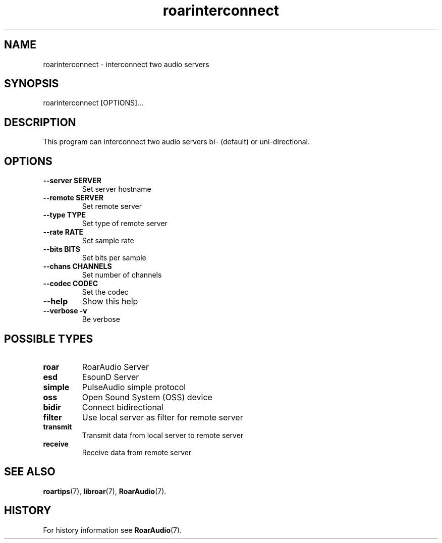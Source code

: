.\" roarinterconnect.1:

.TH "roarinterconnect" "1" "January 2010" "RoarAudio" "System User's Manual: roarinterconnect"

.SH NAME

roarinterconnect \- interconnect two audio servers

.SH SYNOPSIS

roarinterconnect [OPTIONS]...

.SH DESCRIPTION

This program can interconnect two audio servers bi- (default) or uni-directional.

.SH "OPTIONS"

.TP
\fB--server SERVER\fR
Set server hostname

.TP
\fB--remote SERVER\fR
Set remote server

.TP
\fB--type   TYPE\fR
Set type of remote server

.TP
\fB--rate   RATE\fR
Set sample rate

.TP
\fB--bits   BITS\fR
Set bits per sample

.TP
\fB--chans  CHANNELS\fR
Set number of channels

.TP
\fB--codec  CODEC\fR
Set the codec

.TP
\fB--help\fR
Show this help

.TP
\fB--verbose -v\fR
Be verbose

.SH "POSSIBLE TYPES"

.TP
\fBroar\fR
RoarAudio Server

.TP
\fBesd\fR
EsounD Server

.TP
\fBsimple\fR
PulseAudio simple protocol

.TP
\fBoss\fR
Open Sound System (OSS) device

.TP
\fBbidir\fR
Connect bidirectional

.TP
\fBfilter\fR
Use local server as filter for remote server

.TP
\fBtransmit\fR
Transmit data from local server to remote server

.TP
\fBreceive\fR
Receive data from remote server

.SH "SEE ALSO"
\fBroartips\fR(7),
\fBlibroar\fR(7),
\fBRoarAudio\fR(7).

.SH "HISTORY"

For history information see \fBRoarAudio\fR(7).

.\" ll
